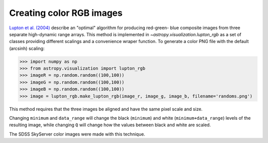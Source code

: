 **********************************
Creating color RGB images
**********************************

`Lupton et al. (2004)`_ describe an "optimal" algorithm for producing red-green-
blue composite images from three separate high-dynamic range arrays. This method
is implemented in `~astropy.visualization.lupton_rgb` as a set of classes
providing different scalings and a convenience wraper function. To generate a
color PNG file with the default (arcsinh) scaling:

.. doctest-skip::

>>> import numpy as np
>>> from astropy.visualization import lupton_rgb
>>> imageR = np.random.random((100,100))
>>> imageG = np.random.random((100,100))
>>> imageB = np.random.random((100,100))
>>> image = lupton_rgb.make_lupton_rgb(image_r, image_g, image_b, filename='randoms.png')

This method requires that the three images be aligned and have the same pixel
scale and size.

Changing ``minimum`` and ``data_range`` will change the black (``minimum``) and white
(``minimum+data_range``) levels of the resulting image, while changing ``Q`` will
change how the values between black and white are scaled.

The SDSS SkyServer color images were made with this technique.

.. _Lupton et al. (2004): http://adsabs.harvard.edu/abs/2004PASP..116..133L

